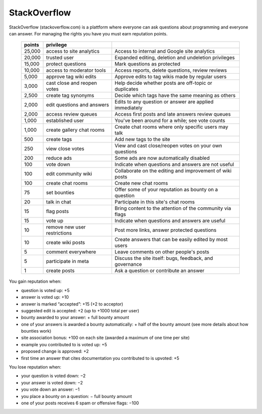 
=============
StackOverflow
=============

StackOverflow (stackoverflow.com) is a plattform where everyone can ask questions about programming and everyone can answer. 
For managing the rights you have you must earn reputation points. 
 ====== ============================= ==========================================================
 points privilege                     
 ====== ============================= ==========================================================
 25,000 access to site analytics      Access to internal and Google site analytics
 20,000 trusted user                  Expanded editing, deletion and undeletion privileges
 15,000 protect questions             Mark questions as protected
 10,000 access to moderator tools     Access reports, delete questions, review reviews
  5,000 approve tag wiki edits        Approve edits to tag wikis made by regular users
  3,000 cast close and reopen votes   Help decide whether posts are off-topic or duplicates
  2,500 create tag synonyms           Decide which tags have the same meaning as others
  2,000 edit questions and answers    Edits to any question or answer are applied immediately
  2,000 access review queues          Access first posts and late answers review queues
  1,000 established user              You've been around for a while; see vote counts
  1,000 create gallery chat rooms     Create chat rooms where only specific users may talk
    500 create tags                   Add new tags to the site
    250 view close votes              View and cast close/reopen votes on your own questions
    200 reduce ads                    Some ads are now automatically disabled
    100 vote down                     Indicate when questions and answers are not useful
    100 edit community wiki           Collaborate on the editing and improvement of wiki posts
    100 create chat rooms             Create new chat rooms
     75 set bounties                  Offer some of your reputation as bounty on a question
     20 talk in chat                  Participate in this site's chat rooms
     15 flag posts                    Bring content to the attention of the community via flags
     15 vote up                       Indicate when questions and answers are useful
     10 remove new user restrictions  Post more links, answer protected questions
     10 create wiki posts             Create answers that can be easily edited by most users
      5 comment everywhere            Leave comments on other people's posts
      5 participate in meta           Discuss the site itself: bugs, feedback, and governance
      1 create posts                  Ask a question or contribute an answer
 ====== ============================= ==========================================================
 
You gain reputation when:

- question is voted up: +5
- answer is voted up: +10
- answer is marked “accepted”: +15 (+2 to acceptor)
- suggested edit is accepted: +2 (up to +1000 total per user)
- bounty awarded to your answer: + full bounty amount
- one of your answers is awarded a bounty automatically: + half of the bounty amount (see more details about how bounties work)
- site association bonus: +100 on each site (awarded a maximum of one time per site)
- example you contributed to is voted up: +5
- proposed change is approved: +2
- first time an answer that cites documentation you contributed to is upvoted: +5
 
You lose reputation when:

- your question is voted down: −2
- your answer is voted down: −2
- you vote down an answer: −1
- you place a bounty on a question: − full bounty amount
- one of your posts receives 6 spam or offensive flags: −100
 
 
      
